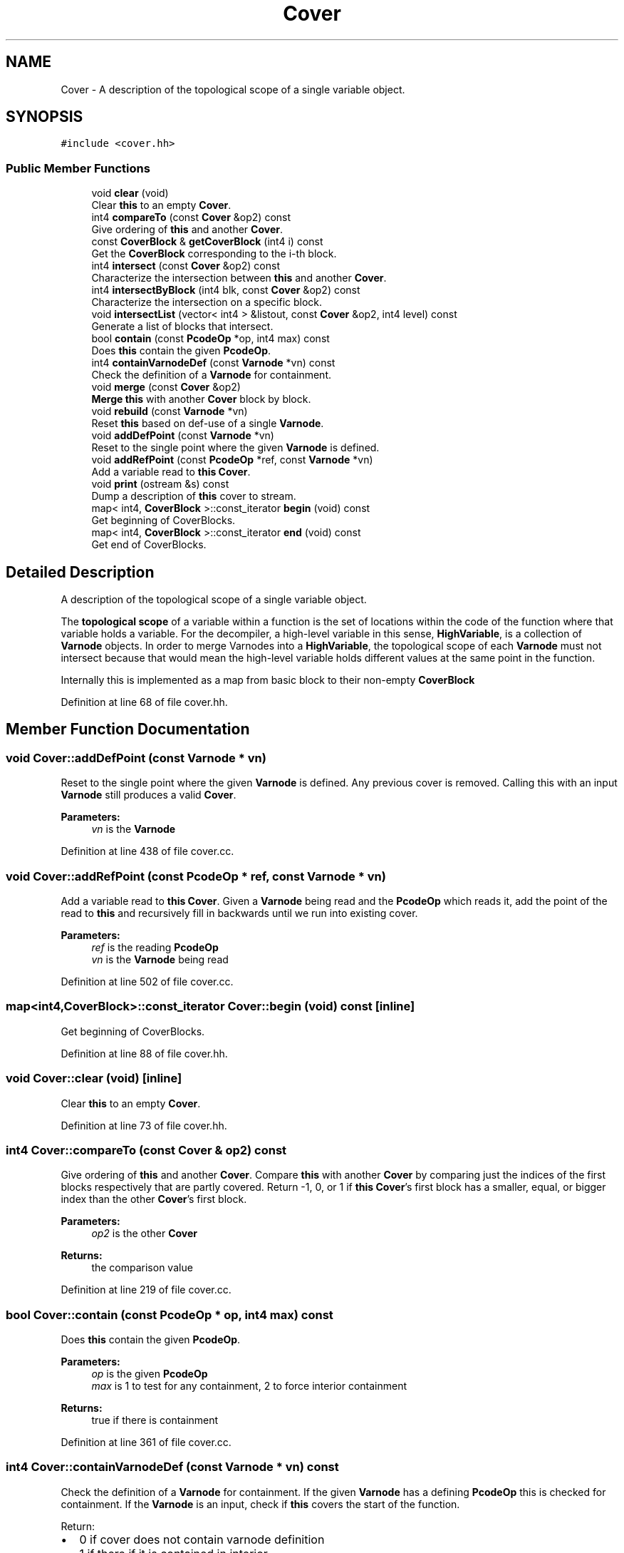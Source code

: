 .TH "Cover" 3 "Sun Apr 14 2019" "decompile" \" -*- nroff -*-
.ad l
.nh
.SH NAME
Cover \- A description of the topological scope of a single variable object\&.  

.SH SYNOPSIS
.br
.PP
.PP
\fC#include <cover\&.hh>\fP
.SS "Public Member Functions"

.in +1c
.ti -1c
.RI "void \fBclear\fP (void)"
.br
.RI "Clear \fBthis\fP to an empty \fBCover\fP\&. "
.ti -1c
.RI "int4 \fBcompareTo\fP (const \fBCover\fP &op2) const"
.br
.RI "Give ordering of \fBthis\fP and another \fBCover\fP\&. "
.ti -1c
.RI "const \fBCoverBlock\fP & \fBgetCoverBlock\fP (int4 i) const"
.br
.RI "Get the \fBCoverBlock\fP corresponding to the i-th block\&. "
.ti -1c
.RI "int4 \fBintersect\fP (const \fBCover\fP &op2) const"
.br
.RI "Characterize the intersection between \fBthis\fP and another \fBCover\fP\&. "
.ti -1c
.RI "int4 \fBintersectByBlock\fP (int4 blk, const \fBCover\fP &op2) const"
.br
.RI "Characterize the intersection on a specific block\&. "
.ti -1c
.RI "void \fBintersectList\fP (vector< int4 > &listout, const \fBCover\fP &op2, int4 level) const"
.br
.RI "Generate a list of blocks that intersect\&. "
.ti -1c
.RI "bool \fBcontain\fP (const \fBPcodeOp\fP *op, int4 max) const"
.br
.RI "Does \fBthis\fP contain the given \fBPcodeOp\fP\&. "
.ti -1c
.RI "int4 \fBcontainVarnodeDef\fP (const \fBVarnode\fP *vn) const"
.br
.RI "Check the definition of a \fBVarnode\fP for containment\&. "
.ti -1c
.RI "void \fBmerge\fP (const \fBCover\fP &op2)"
.br
.RI "\fBMerge\fP \fBthis\fP with another \fBCover\fP block by block\&. "
.ti -1c
.RI "void \fBrebuild\fP (const \fBVarnode\fP *vn)"
.br
.RI "Reset \fBthis\fP based on def-use of a single \fBVarnode\fP\&. "
.ti -1c
.RI "void \fBaddDefPoint\fP (const \fBVarnode\fP *vn)"
.br
.RI "Reset to the single point where the given \fBVarnode\fP is defined\&. "
.ti -1c
.RI "void \fBaddRefPoint\fP (const \fBPcodeOp\fP *ref, const \fBVarnode\fP *vn)"
.br
.RI "Add a variable read to \fBthis\fP \fBCover\fP\&. "
.ti -1c
.RI "void \fBprint\fP (ostream &s) const"
.br
.RI "Dump a description of \fBthis\fP cover to stream\&. "
.ti -1c
.RI "map< int4, \fBCoverBlock\fP >::const_iterator \fBbegin\fP (void) const"
.br
.RI "Get beginning of CoverBlocks\&. "
.ti -1c
.RI "map< int4, \fBCoverBlock\fP >::const_iterator \fBend\fP (void) const"
.br
.RI "Get end of CoverBlocks\&. "
.in -1c
.SH "Detailed Description"
.PP 
A description of the topological scope of a single variable object\&. 

The \fBtopological\fP \fBscope\fP of a variable within a function is the set of locations within the code of the function where that variable holds a variable\&. For the decompiler, a high-level variable in this sense, \fBHighVariable\fP, is a collection of \fBVarnode\fP objects\&. In order to merge Varnodes into a \fBHighVariable\fP, the topological scope of each \fBVarnode\fP must not intersect because that would mean the high-level variable holds different values at the same point in the function\&.
.PP
Internally this is implemented as a map from basic block to their non-empty \fBCoverBlock\fP 
.PP
Definition at line 68 of file cover\&.hh\&.
.SH "Member Function Documentation"
.PP 
.SS "void Cover::addDefPoint (const \fBVarnode\fP * vn)"

.PP
Reset to the single point where the given \fBVarnode\fP is defined\&. Any previous cover is removed\&. Calling this with an input \fBVarnode\fP still produces a valid \fBCover\fP\&. 
.PP
\fBParameters:\fP
.RS 4
\fIvn\fP is the \fBVarnode\fP 
.RE
.PP

.PP
Definition at line 438 of file cover\&.cc\&.
.SS "void Cover::addRefPoint (const \fBPcodeOp\fP * ref, const \fBVarnode\fP * vn)"

.PP
Add a variable read to \fBthis\fP \fBCover\fP\&. Given a \fBVarnode\fP being read and the \fBPcodeOp\fP which reads it, add the point of the read to \fBthis\fP and recursively fill in backwards until we run into existing cover\&. 
.PP
\fBParameters:\fP
.RS 4
\fIref\fP is the reading \fBPcodeOp\fP 
.br
\fIvn\fP is the \fBVarnode\fP being read 
.RE
.PP

.PP
Definition at line 502 of file cover\&.cc\&.
.SS "map<int4,\fBCoverBlock\fP>::const_iterator Cover::begin (void) const\fC [inline]\fP"

.PP
Get beginning of CoverBlocks\&. 
.PP
Definition at line 88 of file cover\&.hh\&.
.SS "void Cover::clear (void)\fC [inline]\fP"

.PP
Clear \fBthis\fP to an empty \fBCover\fP\&. 
.PP
Definition at line 73 of file cover\&.hh\&.
.SS "int4 Cover::compareTo (const \fBCover\fP & op2) const"

.PP
Give ordering of \fBthis\fP and another \fBCover\fP\&. Compare \fBthis\fP with another \fBCover\fP by comparing just the indices of the first blocks respectively that are partly covered\&. Return -1, 0, or 1 if \fBthis\fP \fBCover\fP's first block has a smaller, equal, or bigger index than the other \fBCover\fP's first block\&. 
.PP
\fBParameters:\fP
.RS 4
\fIop2\fP is the other \fBCover\fP 
.RE
.PP
\fBReturns:\fP
.RS 4
the comparison value 
.RE
.PP

.PP
Definition at line 219 of file cover\&.cc\&.
.SS "bool Cover::contain (const \fBPcodeOp\fP * op, int4 max) const"

.PP
Does \fBthis\fP contain the given \fBPcodeOp\fP\&. 
.PP
\fBParameters:\fP
.RS 4
\fIop\fP is the given \fBPcodeOp\fP 
.br
\fImax\fP is 1 to test for any containment, 2 to force interior containment 
.RE
.PP
\fBReturns:\fP
.RS 4
true if there is containment 
.RE
.PP

.PP
Definition at line 361 of file cover\&.cc\&.
.SS "int4 Cover::containVarnodeDef (const \fBVarnode\fP * vn) const"

.PP
Check the definition of a \fBVarnode\fP for containment\&. If the given \fBVarnode\fP has a defining \fBPcodeOp\fP this is checked for containment\&. If the \fBVarnode\fP is an input, check if \fBthis\fP covers the start of the function\&.
.PP
Return:
.IP "\(bu" 2
0 if cover does not contain varnode definition
.IP "\(bu" 2
1 if there if it is contained in interior
.IP "\(bu" 2
2 if the defining points intersect
.IP "\(bu" 2
3 if \fBCover\fP's tail is the varnode definition
.PP
.PP
\fBParameters:\fP
.RS 4
\fIvn\fP is the given \fBVarnode\fP 
.RE
.PP
\fBReturns:\fP
.RS 4
the containment characterization 
.RE
.PP

.PP
Definition at line 389 of file cover\&.cc\&.
.SS "map<int4,\fBCoverBlock\fP>::const_iterator Cover::end (void) const\fC [inline]\fP"

.PP
Get end of CoverBlocks\&. 
.PP
Definition at line 89 of file cover\&.hh\&.
.SS "const \fBCoverBlock\fP & Cover::getCoverBlock (int4 i) const"

.PP
Get the \fBCoverBlock\fP corresponding to the i-th block\&. Return a representative \fBCoverBlock\fP describing how much of the given block is covered by \fBthis\fP 
.PP
\fBParameters:\fP
.RS 4
\fIi\fP is the index of the given block 
.RE
.PP
\fBReturns:\fP
.RS 4
a reference to the corresponding \fBCoverBlock\fP 
.RE
.PP

.PP
Definition at line 249 of file cover\&.cc\&.
.SS "int4 Cover::intersect (const \fBCover\fP & op2) const"

.PP
Characterize the intersection between \fBthis\fP and another \fBCover\fP\&. Return
.IP "\(bu" 2
0 if there is no intersection
.IP "\(bu" 2
1 if the only intersection is on a boundary point
.IP "\(bu" 2
2 if the intersection contains a range of p-code ops
.PP
.PP
\fBParameters:\fP
.RS 4
\fIop2\fP is the other \fBCover\fP 
.RE
.PP
\fBReturns:\fP
.RS 4
the intersection characterization 
.RE
.PP

.PP
Definition at line 265 of file cover\&.cc\&.
.SS "int4 Cover::intersectByBlock (int4 blk, const \fBCover\fP & op2) const"

.PP
Characterize the intersection on a specific block\&. Looking only at the given block, Return
.IP "\(bu" 2
0 if there is no intersection
.IP "\(bu" 2
1 if the only intersection is on a boundary point
.IP "\(bu" 2
2 if the intersection contains a range of p-code ops
.PP
.PP
\fBParameters:\fP
.RS 4
\fIblk\fP is the index of the given block 
.br
\fIop2\fP is the other \fBCover\fP 
.RE
.PP
\fBReturns:\fP
.RS 4
the characterization 
.RE
.PP

.PP
Definition at line 340 of file cover\&.cc\&.
.SS "void Cover::intersectList (vector< int4 > & listout, const \fBCover\fP & op2, int4 level) const"

.PP
Generate a list of blocks that intersect\&. For each block for which \fBthis\fP and another \fBCover\fP intersect, and the block's index to a result list if the type of intersection exceeds a characterization level\&. 
.PP
\fBParameters:\fP
.RS 4
\fIlistout\fP will hold the list of intersecting block indices 
.br
\fIop2\fP is the other \fBCover\fP 
.br
\fIlevel\fP is the characterization threshold which must be exceeded 
.RE
.PP

.PP
Definition at line 303 of file cover\&.cc\&.
.SS "void Cover::merge (const \fBCover\fP & op2)"

.PP
\fBMerge\fP \fBthis\fP with another \fBCover\fP block by block\&. 
.PP
\fBParameters:\fP
.RS 4
\fIop2\fP is the other \fBCover\fP 
.RE
.PP

.PP
Definition at line 413 of file cover\&.cc\&.
.SS "void Cover::print (ostream & s) const"

.PP
Dump a description of \fBthis\fP cover to stream\&. 
.PP
\fBParameters:\fP
.RS 4
\fIs\fP is the output stream 
.RE
.PP

.PP
Definition at line 552 of file cover\&.cc\&.
.SS "void Cover::rebuild (const \fBVarnode\fP * vn)"

.PP
Reset \fBthis\fP based on def-use of a single \fBVarnode\fP\&. The cover is set to all p-code ops between the point where the \fBVarnode\fP is defined and all the points where it is read 
.PP
\fBParameters:\fP
.RS 4
\fIvn\fP is the single \fBVarnode\fP 
.RE
.PP

.PP
Definition at line 425 of file cover\&.cc\&.

.SH "Author"
.PP 
Generated automatically by Doxygen for decompile from the source code\&.

